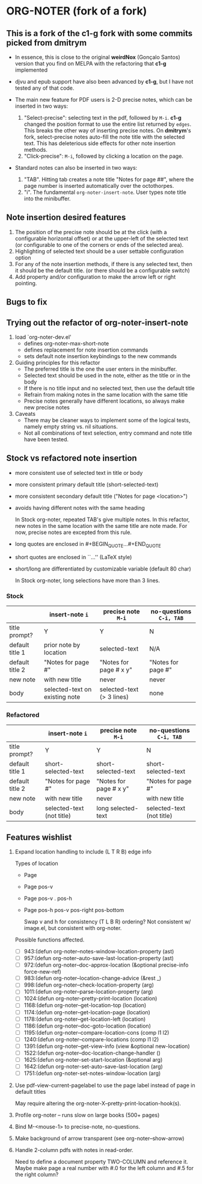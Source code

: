 * ORG-NOTER (fork of a fork)
** This is a fork of the *c1-g* fork with some commits picked from *dmitrym*
   - In essence, this is close to the original *weirdNox* (Gonçalo Santos)
     version that you find on MELPA with the refactoring that *c1-g* implemented

   - djvu and epub support have also been advanced by *c1-g*, but I have not
     tested any of that code.

   - The main new feature for PDF users is 2-D precise notes, which can be
     inserted in two ways:
     1. "Select-precise": selecting text in the pdf, followed by =M-i=.  *c1-g*
        changed the position format to use the entire list returned by =edges=.
        This breaks the other way of inserting precise notes.  On *dmitrym*'s
        fork, select-precise notes auto-fill the note title with the selected
        text.  This has deleterious side effects for other note insertion methods.
     2. "Click-precise": =M-i=, followed by clicking a location on the page.

   - Standard notes can also be inserted in two ways:
     1. "TAB".  Hitting tab creates a note title "Notes for page ##", where the
        page number is inserted automatically over the octothorpes.
     2. "i".  The fundamental =org-noter-insert-note=.  User types note title
        into the minibuffer.
** Note insertion desired features
   1. The position of the precise note should be at the click (with a
      configurable horizontal offset) or at the upper-left of the selected text
      (or configurable to one of the corners or ends of the selected area).
   2. Highlighting of selected text should be a user settable configuration option
   3. For any of the note insertion methods, if there is any selected text, then
      it should be the default title.  (or there should be a configurable
      switch)
   4. Add property and/or configuration to make the arrow left or right
      pointing.

** Bugs to fix

** Trying out the refactor of org-noter-insert-note
   1. load `org-noter-dev.el'
      - defines org-noter-max-short-note
      - defines replacement for note insertion commands
      - sets default note insertion keybindings to the new commands
   2. Guiding principles for this refactor
      - The preferred title is the one the user enters in the minibuffer.
      - Selected text should be used in the note, either as the title or in the body
      - If there is no title input and no selected text, then use the default title
      - Refrain from making notes in the same location with the same title
      - Precise notes generally have different locations, so always make new
        precise notes
   3. Caveats
      - There may be cleaner ways to implement some of the logical tests, namely
        empty string vs. nil situations.
      - Not all combinations of text selection, entry command and note title
        have been tested.

** Stock vs refactored note insertion
   - more consistent use of selected text in title or body
   - more consistent primary default title (short-selected-text)
   - more consistent secondary default title ("Notes for page <location>")
   - avoids having different notes with the same heading

     In Stock org-noter, repeated TAB's give multiple notes.  In this refactor,
     new notes in the same location with the same title are note made.  For now,
     precise notes are excepted from this rule.

   - long quotes are enclosed in #+BEGIN_QUOTE...#+END_QUOTE
   - short quotes are enclosed in ``...'' (LaTeX style)
   - short/long are differentiated by customizable variable (default 80 char)

     In Stock org-noter, long selections have more than 3 lines.

*** Stock
   |                 | insert-note =i=                | precise note =M-i=        | no-questions =C-i, TAB= |
   |-----------------+--------------------------------+---------------------------+-------------------------|
   | title prompt?   | Y                              | Y                         | N                       |
   | default title 1 | prior note by location         | selected-text             | N/A                     |
   | default title 2 | "Notes for page #"             | "Notes for page # x y"    | "Notes for page #"      |
   | new note        | with new title                 | never                     | never                   |
   | body            | selected-text on existing note | selected-text (> 3 lines) | none                    |
   |-----------------+--------------------------------+---------------------------+-------------------------|

*** Refactored
   |                 | insert-note =i=           | precise note =M-i=     | no-questions =C-i, TAB=   |
   |-----------------+---------------------------+------------------------+---------------------------|
   | title prompt?   | Y                         | Y                      | N                         |
   | default title 1 | short-selected-text       | short-selected-text    | short-selected-text       |
   | default title 2 | "Notes for page #"        | "Notes for page # x y" | "Notes for page #"        |
   | new note        | with new title            | never                  | with new title            |
   | body            | selected-text (not title) | long selected-text     | selected-text (not title) |
   |-----------------+---------------------------+------------------------+---------------------------|
** Features wishlist
   1. Expand location handling to include (L T R B) edge info

      Types of location
      - Page
      - Page pos-v
      - Page pos-v . pos-h
      - Page pos-h pos-v pos-right pos-bottom

        Swap v and h for consistency (T L B R) ordering?  Not consistent w/
        image.el, but consistent with org-noter.


      Possible functions affected.
      - [ ]  943:(defun org-noter--notes-window-location-property (ast)
      - [ ]  957:(defun org-noter--auto-save-last-location-property (ast)
      - [ ]  972:(defun org-noter--doc-approx-location (&optional precise-info force-new-ref)
      - [ ]  983:(defun org-noter--location-change-advice (&rest _)
      - [ ]  998:(defun org-noter--check-location-property (arg)
      - [ ] 1011:(defun org-noter--parse-location-property (arg)
      - [ ] 1024:(defun org-noter--pretty-print-location (location)
      - [ ] 1168:(defun org-noter--get-location-top (location)
      - [ ] 1174:(defun org-noter--get-location-page (location)
      - [ ] 1178:(defun org-noter--get-location-left (location)
      - [ ] 1186:(defun org-noter--doc-goto-location (location)
      - [ ] 1195:(defun org-noter--compare-location-cons (comp l1 l2)
      - [ ] 1240:(defun org-noter--compare-locations (comp l1 l2)
      - [ ] 1391:(defun org-noter--get-view-info (view &optional new-location)
      - [ ] 1522:(defun org-noter--doc-location-change-handler ()
      - [ ] 1625:(defun org-noter-set-start-location (&optional arg)
      - [ ] 1642:(defun org-noter-set-auto-save-last-location (arg)
      - [ ] 1751:(defun org-noter-set-notes-window-location (arg)

   2. [@2] Use pdf-view-current-pagelabel to use the page label instead of page in
      default titles

      May require altering the org-noter-X--pretty-print-location-hook(s).

   3. Profile org-noter -- runs slow on large books (500+ pages)

   4. Bind M-<mouse-1> to precise-note, no-questions.

   5. Make background of arrow transparent (see org-noter--show-arrow)

   6. Handle 2-column pdfs with notes in read-order.

      Need to define a document property TWO-COLUMN and reference it.  Maybe
      make page a real number with #.0 for the left column and #.5 for the right
      column?

